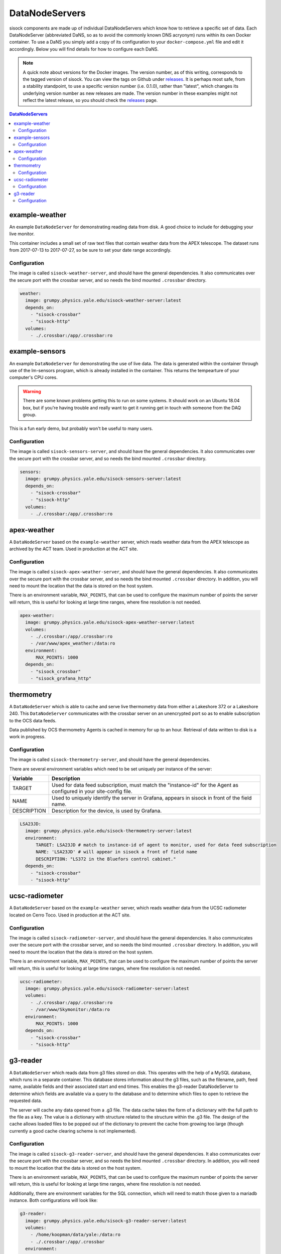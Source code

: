 DataNodeServers
===============

sisock components are made up of individual DataNodeServers which know how to
retrieve a specific set of data. Each DataNodeServer (abbreviated DaNS, so as
to avoid the commonly known DNS acryonym) runs within its own Docker container.
To use a DaNS you simply add a copy of its configuration to your
``docker-compose.yml`` file and edit it accordingly. Below you will find
details for how to configure each DaNS.

.. note::
    A quick note about versions for the Docker images. The version number, as of
    this writing, corresponds to the tagged version of sisock. You can view the
    tags on Github under `releases`_. It is perhaps most safe, from a stability
    standpoint, to use a specific version number (i.e. 0.1.0), rather than
    "latest", which changes its underlying version number as new releases are
    made. The version number in these examples might not reflect the latest
    release, so you should check the `releases`_ page.

.. _releases: https://github.com/simonsobs/sisock/releases

.. contents:: DataNodeServers
    :local:

example-weather
---------------
An example ``DataNodeServer`` for demonstrating reading data from disk. A good
choice to include for debugging your live monitor.

This container includes a small set of raw text files that contain weather data
from the APEX telescope. The dataset runs from 2017-07-13 to 2017-07-27, so be
sure to set your date range accordingly.

Configuration
`````````````
The image is called ``sisock-weather-server``, and should have the general
dependencies. It also communicates over the secure port with the crossbar
server, and so needs the bind mounted ``.crossbar`` directory.

.. code-block:: yaml

    weather:
      image: grumpy.physics.yale.edu/sisock-weather-server:latest
      depends_on:
        - "sisock-crossbar"
        - "sisock-http"
      volumes:
        - ./.crossbar:/app/.crossbar:ro

example-sensors
---------------
An example ``DataNodeServer`` for demonstrating the use of live data. The data
is generated within the container through use of the lm-sensors program, which
is already installed in the container. This returns the tempearture of your
computer's CPU cores.

.. warning::
    There are some known problems getting this to run on some systems. It
    should work on an Ubuntu 18.04 box, but if you're having trouble and really
    want to get it running get in touch with someone from the DAQ group.

This is a fun early demo, but probably won't be useful to many users.

Configuration
`````````````
The image is called ``sisock-sensors-server``, and should have the general
dependencies. It also communicates over the secure port with the crossbar
server, and so needs the bind mounted ``.crossbar`` directory.

.. code-block:: yaml

    sensors:
      image: grumpy.physics.yale.edu/sisock-sensors-server:latest
      depends_on:
        - "sisock-crossbar"
        - "sisock-http"
      volumes:
        - ./.crossbar:/app/.crossbar:ro

apex-weather
------------
A ``DataNodeServer`` based on the ``example-weather`` server, which reads
weather data from the APEX telescope as archived by the ACT team. Used in
production at the ACT site.

Configuration
`````````````
The image is called ``sisock-apex-weather-server``, and should have the general
dependencies. It also communicates over the secure port with the crossbar
server, and so needs the bind mounted ``.crossbar`` directory. In addition, you
will need to mount the location that the data is stored on the host system.

There is an environment variable, ``MAX_POINTS``, that can be used to configure
the maximum number of points the server will return, this is useful for looking
at large time ranges, where fine resolution is not needed.

.. code-block:: yaml

    apex-weather:
      image: grumpy.physics.yale.edu/sisock-apex-weather-server:latest
      volumes:
        - ./.crossbar:/app/.crossbar:ro
        - /var/www/apex_weather:/data:ro
      environment:
          MAX_POINTS: 1000
      depends_on:
        - "sisock_crossbar"
        - "sisock_grafana_http"


thermometry
-----------
A ``DataNodeServer`` which is able to cache and serve live thermometry data
from either a Lakeshore 372 or a Lakeshore 240. This ``DataNodeServer``
communicates with the crossbar server on an unencrypted port so as to enable
subscription to the OCS data feeds.

Data published by OCS thermometry Agents is cached in memory for up to an hour.
Retrieval of data written to disk is a work in progress.

Configuration
`````````````
The image is called ``sisock-thermometry-server``, and should have the general
dependencies. 

There are several environment variables which need to be set uniquely per
instance of the server:

.. table::
   :widths: auto

   ===========  ============
   Variable     Description
   ===========  ============
   TARGET       Used for data feed subscription, must match the "instance-id" for the Agent as configured in your site-config file.
   NAME         Used to uniquely identify the server in Grafana, appears in sisock in front of the field name.
   DESCRIPTION  Description for the device, is used by Grafana.
   ===========  ============

.. code-block:: yaml

    LSA23JD:
      image: grumpy.physics.yale.edu/sisock-thermometry-server:latest
      environment:
          TARGET: LSA23JD # match to instance-id of agent to monitor, used for data feed subscription
          NAME: 'LSA23JD' # will appear in sisock a front of field name
          DESCRIPTION: "LS372 in the Bluefors control cabinet."
      depends_on:
        - "sisock-crossbar"
        - "sisock-http"

ucsc-radiometer
---------------
A ``DataNodeServer`` based on the ``example-weather`` server, which reads
weather data from the UCSC radiometer located on Cerro Toco. Used in production
at the ACT site.

Configuration
`````````````
The image is called ``sisock-radiometer-server``, and should have the general
dependencies. It also communicates over the secure port with the crossbar
server, and so needs the bind mounted ``.crossbar`` directory. In addition, you
will need to mount the location that the data is stored on the host system.

There is an environment variable, ``MAX_POINTS``, that can be used to configure
the maximum number of points the server will return, this is useful for looking
at large time ranges, where fine resolution is not needed.

.. code-block:: yaml

    ucsc-radiometer:
      image: grumpy.physics.yale.edu/sisock-radiometer-server:latest
      volumes:
        - ./.crossbar:/app/.crossbar:ro
        - /var/www/Skymonitor:/data:ro
      environment:
          MAX_POINTS: 1000
      depends_on:
        - "sisock-crossbar"
        - "sisock-http"

g3-reader
---------
A ``DataNodeServer`` which reads data from g3 files stored on disk. This
operates with the help of a MySQL database, which runs in a separate container.
This database stores information about the g3 files, such as the filename,
path, feed name, available fields and their associated start and end times.
This enables the g3-reader DataNodeServer to determine which fields are
available via a query to the database and to determine which files to open to
retrieve the requested data.

The server will cache any data opened from a .g3 file. The data cache takes the
form of a dictionary with the full path to the file as a key. The value is a
dictionary with structure related to the structure within the .g3 file. The
design of the cache allows loaded files to be popped out of the dictionary to
prevent the cache from growing too large (though currently a good cache
clearing scheme is not implemented).

Configuration
`````````````
The image is called ``sisock-g3-reader-server``, and should have the general
dependencies. It also communicates over the secure port with the crossbar
server, and so needs the bind mounted ``.crossbar`` directory. In addition, you
will need to mount the location that the data is stored on the host system.

There is an environment variable, ``MAX_POINTS``, that can be used to configure
the maximum number of points the server will return, this is useful for looking
at large time ranges, where fine resolution is not needed.

Additionally, there are environment variables for the SQL connection, which
will need to match those given to a mariadb instance. Both configurations will
look like:

.. code-block:: yaml

  g3-reader:
    image: grumpy.physics.yale.edu/sisock-g3-reader-server:latest
    volumes:
      - /home/koopman/data/yale:/data:ro
      - ./.crossbar:/app/.crossbar
    environment:
        MAX_POINTS: 1000
        SQL_HOST: "database"
        SQL_USER: "development"
        SQL_PASSWD: "development"
        SQL_DB: "files"
    depends_on:
      - "sisock-crossbar"
      - "sisock-http"
      - "database"

  database:
    image: mariadb:10.3
    environment:
      MYSQL_DATABASE: files
      MYSQL_USER: development
      MYSQL_PASSWORD: development
      MYSQL_RANDOM_ROOT_PASSWORD: 'yes'
    volumes:
      - database-storage-dev:/var/lib/mysql
